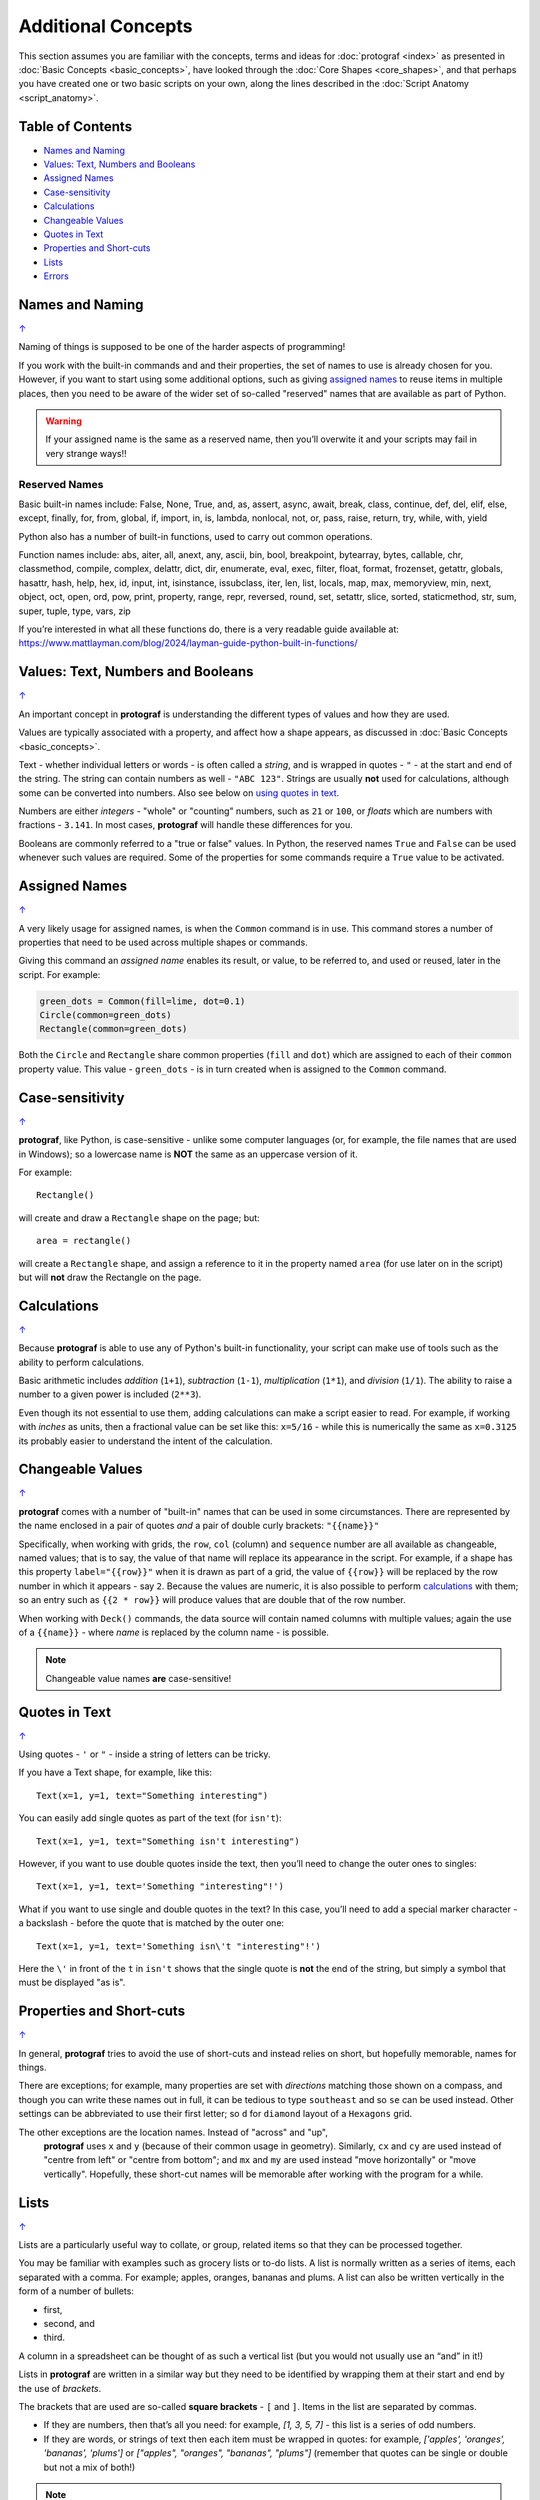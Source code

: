 ===================
Additional Concepts
===================

This section assumes you are familiar with the concepts, terms and ideas
for :doc:`protograf <index>` as presented in
:doc:`Basic Concepts <basic_concepts>`, have looked through the
:doc:`Core Shapes <core_shapes>`, and that perhaps you have created one
or two basic scripts on your own, along the lines described in the
:doc:`Script Anatomy <script_anatomy>`.

.. _table-of-contents:

Table of Contents
=================

-  `Names and Naming`_
-  `Values: Text, Numbers and Booleans`_
-  `Assigned Names`_
-  `Case-sensitivity`_
-  `Calculations`_
-  `Changeable Values`_
-  `Quotes in Text`_
-  `Properties and Short-cuts`_
-  `Lists`_
-  `Errors`_


Names and Naming
================
`↑ <table-of-contents_>`_

Naming of things is supposed to be one of the harder aspects of programming!

If you work with the built-in commands and and their properties, the set
of names to use is already chosen for you. However, if you want to start
using some additional options, such as giving `assigned names`_ to reuse
items in multiple places, then you need to be aware of the wider set of
so-called "reserved" names that are available as part of Python.

.. WARNING::

   If your assigned name is the same as a reserved name, then you’ll
   overwite it and your scripts may fail in very strange ways!!

Reserved Names
--------------

Basic built-in names include: False, None, True, and, as, assert, async,
await, break, class, continue, def, del, elif, else, except, finally,
for, from, global, if, import, in, is, lambda, nonlocal,
not, or, pass, raise, return, try, while, with, yield

Python also has a number of built-in functions, used to carry out common
operations.

Function names include: abs, aiter, all, anext, any, ascii, bin, bool,
breakpoint, bytearray, bytes, callable, chr, classmethod, compile,
complex, delattr, dict, dir, enumerate, eval, exec, filter, float,
format, frozenset, getattr, globals, hasattr, hash, help, hex, id,
input, int, isinstance, issubclass, iter, len, list, locals, map, max,
memoryview, min, next, object, oct, open, ord, pow, print, property,
range, repr, reversed, round, set, setattr, slice, sorted, staticmethod,
str, sum, super, tuple, type, vars, zip

If you’re interested in what all these functions do, there is a very
readable guide available at:
https://www.mattlayman.com/blog/2024/layman-guide-python-built-in-functions/


Values: Text, Numbers and Booleans
==================================
`↑ <table-of-contents_>`_

An important concept in **protograf** is understanding the different types
of values and how they are used.

Values are typically associated with a property, and affect how a shape
appears, as discussed in :doc:`Basic Concepts <basic_concepts>`.

Text - whether individual letters or words - is often called a *string*, and
is wrapped in quotes - ``"`` - at the start and end of the string.
The string can contain numbers as well - ``"ABC 123"``. Strings are usually
**not** used for calculations, although some can be converted into numbers.
Also see below on `using quotes in text <Quotes in Text>`_.

Numbers are either *integers* - "whole" or "counting" numbers, such as ``21``
or ``100``, or *floats* which are numbers with fractions - ``3.141``.  In most
cases,  **protograf** will handle these differences for you.

Booleans are commonly referred to a "true or false" values. In Python, the
reserved names ``True`` and ``False`` can be used whenever such values are
required.  Some of the properties for some commands require a ``True`` value
to be activated.


Assigned Names
==============
`↑ <table-of-contents_>`_

A very likely usage for assigned names, is when the ``Common`` command is in
use.  This command stores a number of properties that need to be used across
multiple shapes or commands.

Giving this command an *assigned name* enables its result, or value, to be
referred to, and used or reused, later in the script.  For example:

.. code:: python

   green_dots = Common(fill=lime, dot=0.1)
   Circle(common=green_dots)
   Rectangle(common=green_dots)

Both the ``Circle`` and ``Rectangle`` share common properties (``fill`` and
``dot``) which are assigned to each of their ``common`` property value.
This value - ``green_dots`` - is in turn created when is assigned to the
``Common`` command.


Case-sensitivity
================
`↑ <table-of-contents_>`_

**protograf**, like Python, is case-sensitive - unlike some computer
languages (or, for example, the file names that are used in Windows); so a
lowercase name is **NOT** the same as an uppercase version of it.

For example::

    Rectangle()

will create and draw a ``Rectangle`` shape on the page; but::

    area = rectangle()

will create a ``Rectangle`` shape, and assign a reference to it in the
property named ``area`` (for use later on in the script) but will **not**
draw the Rectangle on the page.


Calculations
============
`↑ <table-of-contents_>`_

Because **protograf** is able to use any of Python's built-in functionality,
your script can make use of tools such as the ability to perform calculations.

Basic arithmetic includes *addition* (``1+1``), *subtraction* (``1-1``),
*multiplication* (``1*1``), and *division* (``1/1``).  The ability to raise
a number to a given power is included (``2**3``).

Even though its not essential to use them, adding calculations can make a
script easier to read. For example, if working with *inches* as units, then a
fractional value can be set like this: ``x=5/16`` - while this is numerically
the same as ``x=0.3125`` its probably easier to understand the intent of the
calculation.


Changeable Values
=================
`↑ <table-of-contents_>`_

**protograf** comes with a number of "built-in" names that can be used in
some circumstances.  There are represented by the name enclosed in a pair of
quotes *and* a pair of double curly brackets: ``"{{name}}"``

Specifically, when working with grids, the ``row``, ``col`` (column) and
``sequence`` number are all available as changeable, named values; that is
to say, the value of that name will replace its appearance in the script.
For example, if a shape has this property ``label="{{row}}"`` when it is
drawn as part of a grid, the value of ``{{row}}`` will be replaced by the row
number in which it appears - say ``2``.  Because the values are numeric, it
is also possible to perform `calculations`_ with them; so an entry such as
``{{2 * row}}`` will produce values that are double that of the  row number.

When working with ``Deck()`` commands, the data source will contain named
columns with multiple values; again the use of a ``{{name}}`` - where *name*
is replaced by the column name - is possible.

.. NOTE::

    Changeable value names **are** case-sensitive!


Quotes in Text
==============
`↑ <table-of-contents_>`_

Using quotes - ``'`` or ``"`` - inside a string of letters can be tricky.

If you have a Text shape, for example, like this::

   Text(x=1, y=1, text="Something interesting")

You can easily add single quotes as part of the text (for ``isn't``)::

   Text(x=1, y=1, text="Something isn't interesting")

However, if you want to use double quotes inside the text, then you’ll
need to change the outer ones to singles::

   Text(x=1, y=1, text='Something "interesting"!')

What if you want to use single and double quotes in the text? In this
case, you’ll need to add a special marker character - a backslash - before
the quote that is matched by the outer one::

   Text(x=1, y=1, text='Something isn\'t "interesting"!')

Here the ``\'`` in front of the ``t`` in ``isn't`` shows that the single
quote is **not** the end of the string, but simply a symbol that must be
displayed "as is".


Properties and Short-cuts
=========================
`↑ <table-of-contents_>`_

In general, **protograf** tries to avoid the use of short-cuts and instead
relies on short, but hopefully memorable, names for things.

There are exceptions; for example, many properties are set with *directions*
matching those shown on a compass, and though you can write these names out
in full, it can be tedious to type ``southeast`` and so ``se`` can be used
instead.  Other settings can be abbreviated to use their first letter; so
``d`` for ``diamond`` layout of a ``Hexagons`` grid.

The other exceptions are the location names.  Instead of "across" and "up",
 **protograf** uses ``x`` and ``y`` (because of their common usage in
 geometry).  Similarly, ``cx`` and ``cy`` are used instead of "centre from left"
 or "centre from bottom"; and ``mx`` and ``my`` are used instead "move
 horizontally" or "move vertically".  Hopefully, these short-cut names will be
 memorable after working with the program for a while.


Lists
=====
`↑ <table-of-contents_>`_

Lists are a particularly useful way to collate, or group, related items
so that they can be processed together.

You may be familiar with examples such as grocery lists or to-do lists.
A list is normally written as a series of items, each separated with a
comma. For example; apples, oranges, bananas and plums. A list can also
be written vertically in the form of a number of bullets:

-  first,
-  second, and
-  third.

A column in a spreadsheet can be thought of as such a vertical list (but
you would not usually use an “and” in it!)

Lists in **protograf** are written in a similar way but they need to
be identified by wrapping them at their start and end by the use of
*brackets*.

The brackets that are used are so-called **square brackets** - ``[`` and
``]``. Items in the list are separated by commas.

-  If they are numbers, then that’s all you need: for example, *[1, 3, 5,
   7]* - this list is a series of odd numbers.
-  If they are words, or strings of text then each item must be wrapped
   in quotes: for example, *['apples', 'oranges', 'bananas', 'plums']*
   or *["apples", "oranges", "bananas", "plums"]* (remember that quotes
   can be single or double but not a mix of both!)

.. NOTE::

   Note that there is **no** use of the word "and" in these lists!

A list is normally given an assignment to store it in memory for use by
the script; for example::

   groceries = ['apples', 'oranges', 'bananas', 'plums']

This is so that the list can be referred to in the script by using the
shorthand reference name (in this case ``groceries``). There are various
examples of the use of lists of elsewhere in these documents and also in
the script examples.

.. _script-errors

Errors
======
`↑ <table-of-contents_>`_

A situation that you will often encounter, especially as your script gets
longer and more complex, is the appearance of errors.

While **protograf** will attempt to check many details of the script,
its very unlikely to be able to catch every mistake that might be made.

It will do some basic error checking as to whether correct values have
been assigned to properties; so::

    Rectangle(height="a")

will cause this error when the script is run::

    FEEDBACK:: The "a" is not a valid float number!
    FEEDBACK:: Could not continue with program.

because the ``height`` is meant to be a number, not a string.

In some cases, instructions will **not** cause an error, but they will simply
be ignored, for example::

    Rectangle(corner="a")

will still draw a ``Rectangle``; the meaning of ``corner`` is unknown so it will
simply be skipped.

Python-specific Errors
----------------------

"Under the hood" Python will itself also report on various errors, for example::

   Arc(x=1, y=1, x=2, y1=3)
                 ^^^
   SyntaxError: keyword argument repeated: x

Python attempts to identify the type and location of the error - a
``SyntaxError`` is just a grammar error of some type - as well as what
the cause *might* be. Here, it found that you have used the property ``x``
twice, so in this case you might need to change the second one to ``x1`` --
which  is probably the intended one::

   Arc(x=1, y=1, x1=2, y1=3)

Another example::

   Rectangle(height=1.5, stroke=green, fill=bred)
                                            ^^^^
   NameError: name 'bred' is not defined

In this case, the script uses the name of something - ``bred`` - which
is unknown. It could be a simple spelling mistake e.g. here it should be
``red`` *or* possibly you'd meant to assign the word ``bred`` to a particular
color before using it for the ``Rectangle``::

   bred = "#A0522D"
   Rectangle(height=1.5, stroke=green, fill=bred)

Another example::

   paper=A8 cards=9
            ^^
   SyntaxError: invalid syntax. Perhaps you forgot a comma?

Another ``SyntaxError`` where Python tries to assess what the cause
might be. Here, you’d need to add a ``,`` (comma) at the end of setting the
``paper=A8`` property as each property in the list **must** be comma-separated
(a space is not sufficient) as follows::

   paper=A8, cards=9

.. NOTE::

  Needless to say, many articles and book chapters have been devoted to how
  one goes about finding problems or errors - one example is:
  http://greenteapress.com/thinkpython/html/thinkpython002.html#toc6 (and there
  are other chapters in this same book that may also be of help).
